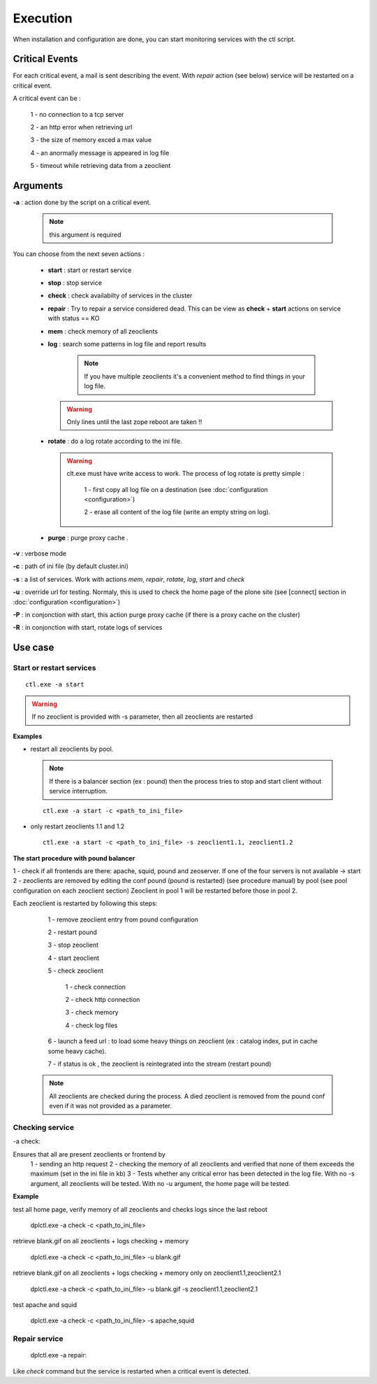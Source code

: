 .. -*- coding: utf-8 -*-

Execution
=========

When installation and configuration are done, you can start monitoring
services with the ctl script.

Critical Events
~~~~~~~~~~~~~~~

For each critical event, a mail is sent describing the event.
With `repair` action (see below) service will be restarted on a critical event.

A critical event can be :

 1 - no connection to a tcp server
 
 2 - an http error when retrieving url

 3 - the size of memory exced a max value

 4 - an anormally message is appeared in log file

 5 - timeout while retrieving data from a zeoclient

  

Arguments
~~~~~~~~~

**-a** : action done by the script on a critical event.

 .. note::
 
    this argument is required

You can choose from the next seven actions :

 - **start** : start or restart service

 - **stop** : stop service
      
 - **check** : check availabilty of services in the cluster
      
 - **repair** : Try to repair a service considered dead. This can be view as **check** + **start** actions on service with status == KO

 - **mem** : check memory of all zeoclients

 - **log** : search some patterns in log file and report results
    
    .. note::
     
     If you have multiple zeoclients it's a convenient method to find things in your log file.

   .. warning:: 

     Only lines until the last zope reboot are taken !!

 - **rotate** : do a log rotate according to the ini file. 

   .. warning::

     clt.exe must have write access to work.
     The process of log rotate is pretty simple :

      1 - first copy all log file on a destination (see :doc:`configuration <configuration>`)

      2 - erase all content of the log file (write an empty string on log).
      
 - **purge** : purge proxy cache .
 
      
**-v** : verbose mode

**-c** : path of ini file (by default cluster.ini)

**-s** : a list of services. Work with actions `mem`, `repair`, `rotate`, `log`, `start` and `check`

**-u** : override url for testing. Normaly, this is used to check the home page of the plone site (see [connect] section in  :doc:`configuration <configuration>`)

**-P** : in conjonction with start, this action purge proxy cache (if there is a proxy cache on the cluster)

**-R** : in conjonction with start, rotate logs of services


Use case
~~~~~~~~

Start or restart services
-------------------------

::

 ctl.exe -a start

.. warning::

 If no zeoclient is provided with -s parameter, then all zeoclients are restarted

**Examples**

* restart all zeoclients by pool.

 .. note::
   
   If there is a balancer section (ex : pound) then the process tries to stop and start client without service interruption.

 ::

  ctl.exe -a start -c <path_to_ini_file> 

* only restart zeoclients 1.1 and 1.2

 ::
 
  ctl.exe -a start -c <path_to_ini_file> -s zeoclient1.1, zeoclient1.2 


**The start procedure with pound balancer**

1 -  check if all frontends are there: apache, squid, pound and zeoserver. If one of the four servers is not available -> start
2 -  zeoclients are removed by editing the conf pound (pound is restarted) (see procedure manual) by pool (see pool configuration on each zeoclient section)
Zeoclient in pool 1 will be restarted before those in pool 2.

Each zeoclient is restarted by following this steps: 

  1 - remove zeoclient entry from pound configuration

  2 - restart pound

  3 - stop zeoclient

  4 - start zeoclient

  5 - check zeoclient

    1 - check connection

    2 - check http connection

    3 - check memory

    4 - check log files

  6 - launch a feed url : to load some heavy things on zeoclient (ex : catalog index, put in cache some heavy cache).

  7 - if status is ok , the zeoclient is reintegrated into the stream (restart pound)    

 .. note::

  All zeoclients are checked during the process. A died zeoclient is removed from the pound conf even if it was not provided as a parameter.

Checking service
----------------

-a check:

Ensures that all are present zeoclients or frontend by 
 1 - sending an http request 
 2 - checking the memory of all zeoclients and verified that none of them exceeds the maximum (set in the ini file in kb) 
 3 - Tests whether any critical error has been detected in the log file. With no -s argument, all zeoclients will be tested. With no -u argument, the home page will be tested.

**Example**


test all home page, verify memory of all zeoclients and checks  logs since the last reboot

 ::

 dplctl.exe -a check -c <path_to_ini_file>  

retrieve blank.gif on all zeoclients + logs checking + memory 
 
 ::

 dplctl.exe -a check -c <path_to_ini_file> -u blank.gif  

retrieve blank.gif on all zeoclients + logs checking + memory only on zeoclient1.1,zeoclient2.1  

 ::
 
 dplctl.exe -a check -c <path_to_ini_file> -u blank.gif -s zeoclient1.1,zeoclient2.1 

test apache and squid 

 ::

 dplctl.exe -a check -c <path_to_ini_file> -s apache,squid


Repair service
--------------

 :: 

 dplctl.exe -a repair:

Like `check` command but the service is restarted when a critical event is detected.


